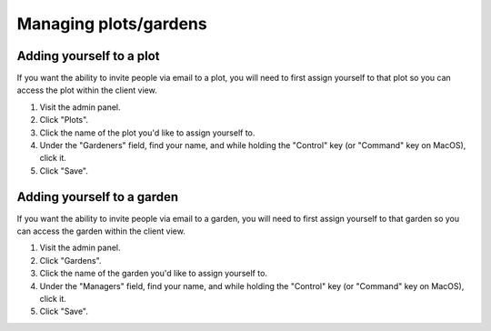 Managing plots/gardens
========================

Adding yourself to a plot
~~~~~~~~~~~~~~~~~~~~~~~~~

If you want the ability to invite people via email to a plot, you will need to first assign yourself to that plot so you can access the plot within the client view.

1. Visit the admin panel.
2. Click "Plots".
3. Click the name of the plot you'd like to assign yourself to.
4. Under the "Gardeners" field, find your name, and while holding the "Control" key (or "Command" key on MacOS), click it.
5. Click "Save".

Adding yourself to a garden
~~~~~~~~~~~~~~~~~~~~~~~~~~~

If you want the ability to invite people via email to a garden, you will need to first assign yourself to that garden so you can access the garden within the client view.

1. Visit the admin panel.
2. Click "Gardens".
3. Click the name of the garden you'd like to assign yourself to.
4. Under the "Managers" field, find your name, and while holding the "Control" key (or "Command" key on MacOS), click it.
5. Click "Save".

